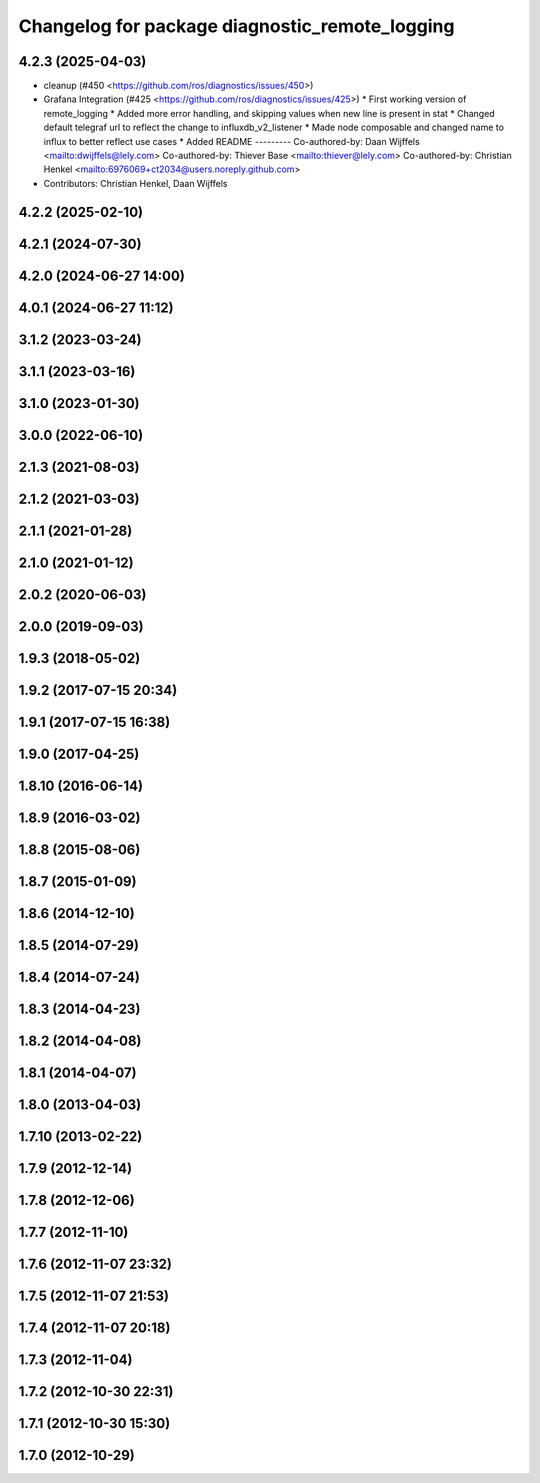^^^^^^^^^^^^^^^^^^^^^^^^^^^^^^^^^^^^^^^^^^^^^^^
Changelog for package diagnostic_remote_logging
^^^^^^^^^^^^^^^^^^^^^^^^^^^^^^^^^^^^^^^^^^^^^^^

4.2.3 (2025-04-03)
------------------
* cleanup (#450 <https://github.com/ros/diagnostics/issues/450>)
* Grafana Integration (#425 <https://github.com/ros/diagnostics/issues/425>)
  * First working version of remote_logging
  * Added more error handling, and skipping values when new line is present in stat
  * Changed default telegraf url to reflect the change to influxdb_v2_listener
  * Made node composable and changed name to influx to better reflect use cases
  * Added README
  ---------
  Co-authored-by: Daan Wijffels <mailto:dwijffels@lely.com>
  Co-authored-by: Thiever Base <mailto:thiever@lely.com>
  Co-authored-by: Christian Henkel <mailto:6976069+ct2034@users.noreply.github.com>
* Contributors: Christian Henkel, Daan Wijffels

4.2.2 (2025-02-10)
------------------

4.2.1 (2024-07-30)
------------------

4.2.0 (2024-06-27 14:00)
------------------------

4.0.1 (2024-06-27 11:12)
------------------------

3.1.2 (2023-03-24)
------------------

3.1.1 (2023-03-16)
------------------

3.1.0 (2023-01-30)
------------------

3.0.0 (2022-06-10)
------------------

2.1.3 (2021-08-03)
------------------

2.1.2 (2021-03-03)
------------------

2.1.1 (2021-01-28)
------------------

2.1.0 (2021-01-12)
------------------

2.0.2 (2020-06-03)
------------------

2.0.0 (2019-09-03)
------------------

1.9.3 (2018-05-02)
------------------

1.9.2 (2017-07-15 20:34)
------------------------

1.9.1 (2017-07-15 16:38)
------------------------

1.9.0 (2017-04-25)
------------------

1.8.10 (2016-06-14)
-------------------

1.8.9 (2016-03-02)
------------------

1.8.8 (2015-08-06)
------------------

1.8.7 (2015-01-09)
------------------

1.8.6 (2014-12-10)
------------------

1.8.5 (2014-07-29)
------------------

1.8.4 (2014-07-24)
------------------

1.8.3 (2014-04-23)
------------------

1.8.2 (2014-04-08)
------------------

1.8.1 (2014-04-07)
------------------

1.8.0 (2013-04-03)
------------------

1.7.10 (2013-02-22)
-------------------

1.7.9 (2012-12-14)
------------------

1.7.8 (2012-12-06)
------------------

1.7.7 (2012-11-10)
------------------

1.7.6 (2012-11-07 23:32)
------------------------

1.7.5 (2012-11-07 21:53)
------------------------

1.7.4 (2012-11-07 20:18)
------------------------

1.7.3 (2012-11-04)
------------------

1.7.2 (2012-10-30 22:31)
------------------------

1.7.1 (2012-10-30 15:30)
------------------------

1.7.0 (2012-10-29)
------------------
